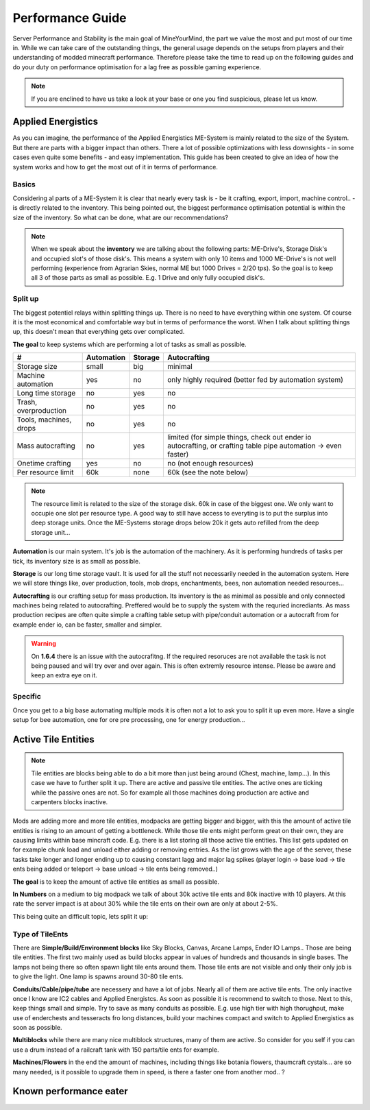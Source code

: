 Performance Guide
=================

Server Performance and Stability is the main goal of MineYourMind, the part we value the most and put most of our time in.
While we can take care of the outstanding things, the general usage depends on the setups from players and their understanding of modded minecraft performance. Therefore please take the time to read up on the following guides and do your duty on performance optimisation for a lag free as possible gaming experience.

.. note::
   If you are enclined to have us take a look at your base or one you find suspicious, please let us know.


Applied Energistics
-------------------

As you can imagine, the performance of the Applied Energistics ME-System is mainly related to the size of the System. But there are parts with a bigger impact than others. There a lot of possible optimizations with less downsights - in some cases even quite some benefits - and easy implementation. This guide has been created to give an idea of how the system works and how to get the most out of it in terms of performance.

Basics
^^^^^^

Considering al parts of a ME-System it is clear that nearly every task is - be it crafting, export, import, machine control.. - is directly related to the inventory. This being pointed out, the biggest performance optimisation potential is within the size of the inventory. So what can be done, what are our recommendations?

.. note::
   When we speak about the **inventory** we are talking about the following parts: ME-Drive's, Storage Disk's and occupied slot's of those disk's. This means a system with only 10 items and 1000 ME-Drive's is not well performing (experience from Agrarian Skies, normal ME but 1000 Drives = 2/20 tps). So the goal is to keep all 3 of those parts as small as possible. E.g. 1 Drive and only fully occupied disk's.


Split up
^^^^^^^^

The biggest potentiel relays within splitting things up. There is no need to have everything within one system. Of course it is the most economical and comfortable way but in terms of performance the worst. When I talk about splitting things up, this doesn't mean that everything gets over complicated. 

**The goal** to keep systems which are performing a lot of tasks as small as possible.

======================  ==========  =======  =============
#                       Automation  Storage  Autocrafting
======================  ==========  =======  =============
Storage size            small       big      minimal
Machine automation      yes         no       only highly required (better fed by automation system)
Long time storage       no          yes      no
Trash, overproduction   no          yes      no
Tools, machines, drops  no          yes      no
Mass autocrafting       no          yes      limited (for simple things, check out ender io autocrafting, or crafting table pipe automation -> even faster)
Onetime crafting        yes         no       no (not enough resources)
Per resource limit      60k         none     60k (see the note below)
======================  ==========  =======  =============

.. note::
   The resource limit is related to the size of the storage disk. 60k in case of the biggest one. We only want to occupie one slot per resource type. A good way to still have access to everyting is to put the surplus into deep storage units. Once the ME-Systems storage drops below 20k it gets auto refilled from the deep storage unit...


**Automation** is our main system. It's job is the automation of the machinery. As it is performing hundreds of tasks per tick, its inventory size is as small as possible.

**Storage** is our long time storage vault. It is used for all the stuff not necessarily needed in the automation system. Here we will store things like, over production, tools, mob drops, enchantments, bees, non automation needed resources...

**Autocrafting** is our crafting setup for mass production. Its inventory is the as minimal as possible and only connected machines being related to autocrafting. Preffered would be to supply the system with the requried incrediants. As mass production recipes are often quite simple a crafting table setup with pipe/conduit automation or a autocraft from for example ender io, can be faster, smaller and simpler.

.. warning::
   On **1.6.4** there is an issue with the autocrafitng. If the required resoruces are not available the task is not being paused and will try over and over again. This is often extremly resource intense. Please be aware and keep an extra eye on it.


Specific
^^^^^^^^

Once you get to a big base automating multiple mods it is often not a lot to ask you to split it up even more. Have a single setup for bee automation, one for ore pre processing, one for energy production...


Active Tile Entities
--------------------

.. todo::
   Tile Entities performance Guide

.. note::
   Tile entities are blocks being able to do a bit more than just being around (Chest, machine, lamp...). In this case we have to further split it up. There are active and passive tile entities. The active ones are ticking while the passive ones are not. So for example all those machines doing production are active and carpenters blocks inactive.

Mods are adding more and more tile entities, modpacks are getting bigger and bigger, with this the amount of active tile entities is rising to an amount of getting a bottleneck. While those tile ents might perform great on their own, they are causing limits within base mincraft code. E.g. there is a list storing all those active tile entities. This list gets updated on for example chunk load and unload either adding or removing entries. As the list grows with the age of the server, these tasks take longer and longer ending up to causing constant lagg and major lag spikes (player login -> base load -> tile ents being added or teleport -> base unload -> tile ents being removed..)

**The goal** is to keep the amount of active tile entities as small as possible. 

**In Numbers** on a medium to big modpack we talk of about 30k active tile ents and 80k inactive with 10 players. At this rate the server impact is at about 30% while the tile ents on their own are only at about 2-5%.

This being quite an difficult topic, lets split it up:

Type of TileEnts
^^^^^^^^^^^^^^^^

There are **Simple/Build/Environment blocks** like Sky Blocks, Canvas, Arcane Lamps, Ender IO Lamps.. Those are being tile entities. The first two mainly used as build blocks appear in values of hundreds and thousands in single bases. The lamps not being there so often spawn light tile ents around them. Those tile ents are not visible and only their only job is to give the light. One lamp is spawns around 30-80 tile ents.

**Conduits/Cable/pipe/tube** are necessery and have a lot of jobs. Nearly all of them are active tile ents. The only inactive once I know are IC2 cables and Applied Energistcs. As soon as possible it is recommend to switch to those. Next to this, keep things small and simple. Try to save as many conduits as possible. E.g. use high tier with high thorughput, make use of enderchests and tesseracts fro long distances, build your machines compact and switch to Applied Energistics as soon as possible.

**Multiblocks** while there are many nice multiblock structures, many of them are active. So consider for you self if you can use a drum instead of a railcraft tank with 150 parts/tile ents for example.

**Machines/Flowers** in the end the amount of machines, including things like botania flowers, thaumcraft cystals... are so many needed, is it possible to upgrade them in speed, is there a faster one from another mod.. ?


Known performance eater
-----------------------

.. todo::
   Known performance eater